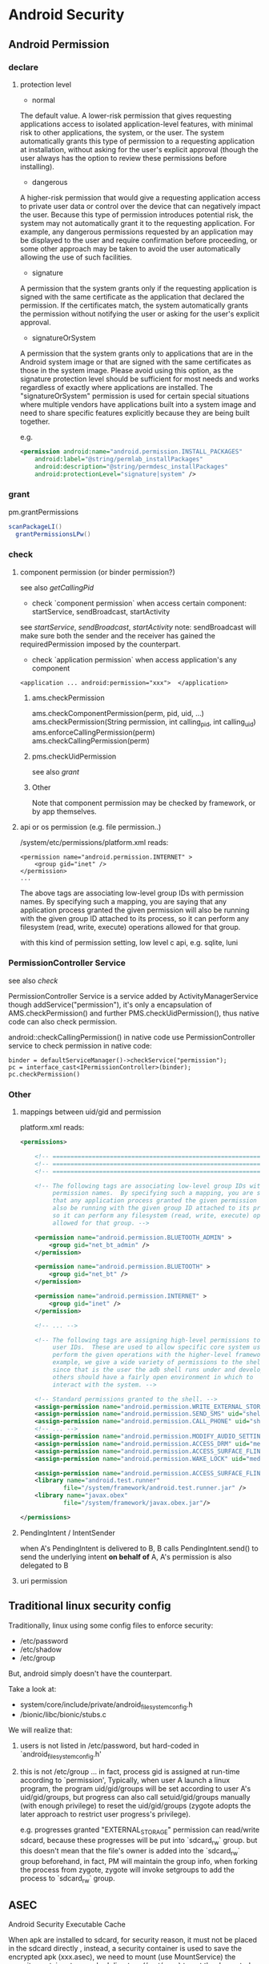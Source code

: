 * Android Security
** Android Permission
*** declare
**** protection level
- normal

The default value. A lower-risk permission that gives requesting
applications access to isolated application-level features, with
minimal risk to other applications, the system, or the user. The
system automatically grants this type of permission to a requesting
application at installation, without asking for the user's explicit
approval (though the user always has the option to review these
permissions before installing).

- dangerous

A higher-risk permission that would give a requesting application
access to private user data or control over the device that can
negatively impact the user. Because this type of permission introduces
potential risk, the system may not automatically grant it to the
requesting application. For example, any dangerous permissions
requested by an application may be displayed to the user and require
confirmation before proceeding, or some other approach may be taken to
avoid the user automatically allowing the use of such facilities.

- signature

A permission that the system grants only if the requesting application
is signed with the same certificate as the application that declared
the permission. If the certificates match, the system automatically
grants the permission without notifying the user or asking for the
user's explicit approval.

- signatureOrSystem

A permission that the system grants only to applications that are in
the Android system image or that are signed with the same certificates
as those in the system image. Please avoid using this option, as the
signature protection level should be sufficient for most needs and
works regardless of exactly where applications are installed. The
"signatureOrSystem" permission is used for certain special situations
where multiple vendors have applications built into a system image and
need to share specific features explicitly because they are being
built together.

e.g. 

#+BEGIN_SRC xml
  <permission android:name="android.permission.INSTALL_PACKAGES"
      android:label="@string/permlab_installPackages"
      android:description="@string/permdesc_installPackages"
      android:protectionLevel="signature|system" />
#+END_SRC

*** grant
pm.grantPermissions
#+BEGIN_SRC java
  scanPackageLI()
    grantPermissionsLPw()
  
#+END_SRC

*** check
**** component permission (or binder permission?)
see also [[Binder.getCallingPid() & Binder.getCallingUid()][getCallingPid]]
- check `component permission` when access certain component: startService, sendBroadcast, startActivity
see [[startService][startService]], [[sendBroadcast][sendBroadcast]], [[startActivity][startActivity]]
note: sendBroadcast will make sure both the sender and the receiver
has gained the requiredPermission imposed by the counterpart.

- check `application permission` when access application's any component
#+BEGIN_EXAMPLE
  <application ... android:permission="xxx">  </application>
#+END_EXAMPLE

***** ams.checkPermission
ams.checkComponentPermission(perm, pid, uid, ...)
  ams.checkPermission(String permission, int calling_pid, int calling_uid) 
    ams.enforceCallingPermission(perm)
    ams.checkCallingPermission(perm)
***** pms.checkUidPermission
see also [[grant]]
***** Other
Note that component permission may be checked by framework, or by app themselves.

**** api or os permission (e.g. file permission..)

/system/etc/permissions/platform.xml reads:
#+BEGIN_EXAMPLE
  <permission name="android.permission.INTERNET" >
      <group gid="inet" />
  </permission>
  ...
#+END_EXAMPLE

The above tags are associating low-level group IDs with permission
names.  By specifying such a mapping, you are saying that any application
process granted the given permission will also be running with the given
group ID attached to its process, so it can perform any filesystem (read,
write, execute) operations allowed for that group.

with this kind of permission setting, low level c api, e.g. sqlite, luni

*** PermissionController Service
see also [[check]]

PermissionController Service is a service added by
ActivityManagerService though addService("permission"), it's only a
encapsulation of AMS.checkPermission() and further
PMS.checkUidPermission(), thus native code can also check permission.

android::checkCallingPermission() in native code use
PermissionController service to check permission in native code:

#+BEGIN_EXAMPLE
  binder = defaultServiceManager()->checkService("permission");
  pc = interface_cast<IPermissionController>(binder);
  pc.checkPermission()
#+END_EXAMPLE

*** Other
**** mappings between uid/gid and permission
platform.xml reads:
#+BEGIN_SRC xml
  <permissions>
  
      <!-- ================================================================== -->
      <!-- ================================================================== -->
      <!-- ================================================================== -->
  
      <!-- The following tags are associating low-level group IDs with
           permission names.  By specifying such a mapping, you are saying
           that any application process granted the given permission will
           also be running with the given group ID attached to its process,
           so it can perform any filesystem (read, write, execute) operations
           allowed for that group. -->
  
      <permission name="android.permission.BLUETOOTH_ADMIN" >
          <group gid="net_bt_admin" />
      </permission>
  
      <permission name="android.permission.BLUETOOTH" >
          <group gid="net_bt" />
      </permission>
  
      <permission name="android.permission.INTERNET" >
          <group gid="inet" />
      </permission>
      
      <!-- ... -->
      
      <!-- The following tags are assigning high-level permissions to specific
           user IDs.  These are used to allow specific core system users to
           perform the given operations with the higher-level framework.  For
           example, we give a wide variety of permissions to the shell user
           since that is the user the adb shell runs under and developers and
           others should have a fairly open environment in which to
           interact with the system. -->
  
      <!-- Standard permissions granted to the shell. -->
      <assign-permission name="android.permission.WRITE_EXTERNAL_STORAGE" uid="shell" />
      <assign-permission name="android.permission.SEND_SMS" uid="shell" />
      <assign-permission name="android.permission.CALL_PHONE" uid="shell" />
      <!-- ... -->
      <assign-permission name="android.permission.MODIFY_AUDIO_SETTINGS" uid="media" />
      <assign-permission name="android.permission.ACCESS_DRM" uid="media" />
      <assign-permission name="android.permission.ACCESS_SURFACE_FLINGER" uid="media" />
      <assign-permission name="android.permission.WAKE_LOCK" uid="media" />
  
      <assign-permission name="android.permission.ACCESS_SURFACE_FLINGER" uid="graphics" />
      <library name="android.test.runner"
              file="/system/framework/android.test.runner.jar" />
      <library name="javax.obex"
              file="/system/framework/javax.obex.jar"/>
  
  </permissions>
  
#+END_SRC
**** PendingIntent / IntentSender
when A's PendingIntent is delivered to B, B calls PendingIntent.send()
to send the underlying intent *on behalf of* A, A's permission is also
delegated to B

**** uri permission
** Traditional linux security config
Traditionally, linux using  some config files to enforce security:

- /etc/password
- /etc/shadow
- /etc/group

But, android simply doesn't have the counterpart. 

Take a look at:
- system/core/include/private/android_filesystem_config.h
- /bionic/libc/bionic/stubs.c

We will realize that:
1. users is not listed in /etc/password, but hard-coded in `android_filesystem_config.h'
2. this is not /etc/group ...  
   in fact, process gid is assigned at run-time according to
   `permission', Typically, when user A launch a linux program, the
   program uid/gid/groups will be set according to user A's
   uid/gid/groups, but progress can also call setuid/gid/groups
   manually (with enough privilege) to reset the uid/gid/groups
   (zygote adopts the later approach to restrict user progress's
   privilege). 

   e.g. progresses granted "EXTERNAL_STORAGE" permission can
   read/write sdcard, because these progresses will be put into
   `sdcard_rw` group. but this doesn't mean that the file's owner is
   added into the `sdcard_rw` group beforehand, in fact, PM will
   maintain the group info, when forking the process from zygote,
   zygote will invoke setgroups to add the process to `sdcard_rw`
   group.
** ASEC
Android Security Executable Cache

When apk are installed to sdcard, for security reason, it must not be
placed in the sdcard directly , instead, a security container is used
to save the encrypted apk (xxx.asec), we need to mount (use
MountService) the security container to a cached directory (/mnt/asec)
to get the decrypted apk (pkg.apk)
*** ASEC
ASEC handle two things: 
1. when installing to sdcard, encrypt the orig `apk' to `asec'
2. when booting, mount the `asec' as `apk' using `sks'

**** /mnt/secure/asec/com.xxx.xxx.asec
the secure container (encrypted apk), /mnt/asec/xxx/pkg.apk is
extracted from this file in run-time
    
secure container is created, mounted, umounted by MountService, which
relies on `asec` executable binary to perform
`mount,umount,create,delete..` of the secure containers:

To create a secure container of 1.apk:
#+BEGIN_SRC text
  asec create cid
  asec mount cid /mnt/asec/xxxix
  cp 1.apk /mnt/asec/xxxx/pkg.apk
  asec umount cid
#+END_SRC

***** More details:
#+BEGIN_EXAMPLE
  $>mount
  1      tmpfs /mnt/asec tmpfs rw,relatime,mode=755,gid=1000 0 0
  2      /dev/block/vold/179:1 /mnt/sdcard vfat rw,dirsync,nosuid,nodev,noexec,relatime,uid=1000,gid=1015,fmask=0702,dmask=0702,allow_utime=0020,codepage=cp437,iocharset=iso8859-1,shortname=mixed,utf8,errors=remount-ro 0 0
  3      /dev/block/vold/179:1 /mnt/secure/asec vfat rw,dirsync,nosuid,nodev,noexec,relatime,uid=1000,gid=1015,fmask=0702,dmask=0702,allow_utime=0020,codepage=cp437,iocharset=iso8859-1,shortname=mixed,utf8,errors=remount-ro 0 0
  4      tmpfs /mnt/sdcard/.android_secure tmpfs ro,relatime,size=0k,mode=000 0 0
  5      /dev/block/dm-0 /mnt/asec/com.sunway.testwebview-1 vfat ro,dirsync,nosuid,nodev,noexec,relatime,uid=1000,fmask=0222,dmask=0222,codepage=cp437,iocharset=iso8859-1,shortname=mixed,utf8,errors=remount-ro 0 0
#+END_EXAMPLE

That is,
1. sdcard is mounted as two part:
  1. the entire sdcard is mounted to /mnt/sdcard (line 2)
  2. sdcard/.android_secure is *bind-mount* to /mnt/secure/asec (line 3)
     *note*: android mount the sdcard/.android_secure to tmpfs (line 4) to obscure the actual asec data on sdcard, so that normal operations
     on sdcard won't touch asec data at run-time.
2. /mnt/secure/asec/xxx.asec is mounted as loop device, e.g.:
   mount /mnt/secure/asec/xxx.asec -o loop=/dev/loop0
3. cryptsetup key /dev/block/dm-0 /dev/loop0
4. mount /dev/block/dm-0 /mnt/asec/xxxx (line 5)
         
Step 3 is essential: android use `device-mapper crypto` as the
`encrypt file system` behind secure container, which can mount a
encrypted image file to a mapped device (dm-0)
**** /mnt/asec/com.xx xx.xxxx/pkg.apk
As is shown is init.rc:

#+BEGIN_EXAMPLE
  # from init.rc
  # Secure container public mount points.
  mkdir /mnt/asec  0700 root system
  mount tmpfs tmpfs /mnt/asec mode=0755,gid=1000
#+END_EXAMPLE

that is, /mnt/asec/ is actually mounted from a tmpfs, it's content
(com.xxx.xx/pkg.apk) actually is the run-time decryption of
/mnt/secure/asec/com.xxx.asec
**** /data/misc/systemkeys/AppsOnSD.sks
the *AES* key to encrypt pkg.apk and decrypt xxx.asec, all the secure container share the same key.

*** device mapper (dm_crypt)
*** To summarize:
secure container is analogous to the `encrypt file system`.
** Signature & Certificate
see also [[keytool & jarsigner]]
*** Android APK 签名比对

[[http://www.blogjava.net/zh-weir/archive/2011/07/19/354663.html][Android APK 签名比对]]
                                                                                                                       
发布过Android应用的朋友们应该都知道，Android APK的发布是需要签名的。签名机制在Android应用和框架中有着十分重要的作用。

例如，Android系统禁止更新安装签名不一致的APK；如果应用需要使用system权限，必须保证APK签名与Framework签名一致，等等。在
《APK Crack》一文中，我们了解到，要破解一个APK，必然需要重新对APK进行签名。而这个签名，一般情况无法再与APK原先的签名保
持一致。（除非APK原作者的私钥泄漏，那已经是另一个层次的软件安全问题了。）

简单地说，签名机制标明了APK的发行机构。因此，站在软件安全的角度，我们就可以通过比对APK的签名情况，判断此APK是否由“官方”
发行，而不是被破解篡改过重新签名打包的“盗版软件”。

Android签名机制

    为了说明APK签名比对对软件安全的有效性，我们有必要了解一下Android APK的签名机制。为了更易于大家理解，我们从Auto-Sign
工具的一条批处理命令说起。

在《APK Crack》一文中，我们了解到，要签名一个没有签名过的APK，可以使用一个叫作Auto-sign的工具。Auto-sign工具实际运行的
是一个叫做Sign.bat的批处理命令。用文本编辑器打开这个批处理文件，我们可以发现，实现签名功能的命令主要是这一行命令：

    java -jar signapk.jar testkey.x509.pem testkey.pk8 update.apk update_signed.apk

    这条命令的意义是：通过signapk.jar这个可执行jar包，以“testkey.x509.pem”这个公钥文件和“testkey.pk8”这个私钥文件对“
update.apk”进行签名，签名后的文件保存为“update_signed.apk”。

    对于此处所使用的私钥和公钥的生成方式，这里就不做进一步介绍了。这方面的资料大家可以找到很多。我们这里要讲的是
signapk.jar到底做了什么。

    signapk.jar是Android源码包中的一个签名工具。由于Android是个开源项目，所以，很高兴地，我们可以直接找到signapk.jar的
源码！路径为/build/tools/signapk/SignApk.java。

对比一个没有签名的APK和一个签名好的APK，我们会发现，签名好的APK包中多了一个叫做META-INF的文件夹。里面有三个文件，分别名
为MANIFEST.MF、CERT.SF和CERT.RSA。signapk.jar就是生成了这几个文件（其他文件没有任何改变。因此我们可以很容易去掉原有签名
信息）。

    通过阅读signapk源码，我们可以理清签名APK包的整个过程。

1、 生成MANIFEST.MF文件：

程序遍历update.apk包中的所有文件(entry)，对非文件夹非签名文件的文件，逐个生成SHA1的数字签名信息，再用Base64进行编码。具
体代码见这个方法：

    private static Manifest addDigestsToManifest(JarFile jar)

关键代码如下：

 1     for (JarEntry entry: byName.values()) {
 2         String name = entry.getName();
 3         if (!entry.isDirectory() && !name.equals(JarFile.MANIFEST_NAME) &&
 4             !name.equals(CERT_SF_NAME) && !name.equals(CERT_RSA_NAME) &&
 5                (stripPattern == null ||!stripPattern.matcher(name).matches())) {
 6                 InputStream data = jar.getInputStream(entry);
 7                 while ((num = data.read(buffer)) > 0) {
 8                     md.update(buffer, 0, num);
 9                 }
10                 Attributes attr = null;
11                 if (input != null) attr = input.getAttributes(name);
12                 attr = attr != null ? new Attributes(attr) : new Attributes();
13                 attr.putValue("SHA1-Digest", base64.encode(md.digest()));
14                 output.getEntries().put(name, attr);
15           }
16     }

    之后将生成的签名写入MANIFEST.MF文件。关键代码如下：

1     Manifest manifest = addDigestsToManifest(inputJar);
2     je = new JarEntry(JarFile.MANIFEST_NAME);
3     je.setTime(timestamp);
4     outputJar.putNextEntry(je);
5     manifest.write(outputJar);

    这里简单介绍下SHA1数字签名。简单地说，它就是一种安全哈希算法，类似于MD5算法。它把任意长度的输入，通过散列算法变成固
定长度的输出（这里我们称作“摘要信息”）。你不能仅通过这个摘要信息复原原来的信息。另外，它保证不同信息的摘要信息彼此不同
。因此，如果你改变了apk包中的文件，那么在apk安装校验时，改变后的文件摘要信息与MANIFEST.MF的检验信息不同，于是程序就不能
成功安装。

2、 生成CERT.SF文件：

对前一步生成的Manifest，使用SHA1-RSA算法，用私钥进行签名。关键代码如下：

1     Signature signature = Signature.getInstance("SHA1withRSA");
2     signature.initSign(privateKey);
3     je = new JarEntry(CERT_SF_NAME);
4     je.setTime(timestamp);
5     outputJar.putNextEntry(je);
6     writeSignatureFile(manifest,
7     new SignatureOutputStream(outputJar, signature));

    RSA是一种非对称加密算法。用私钥通过RSA算法对摘要信息进行加密。在安装时只能使用公钥才能解密它。解密之后，将它与未加
密的摘要信息进行对比，如果相符，则表明内容没有被异常修改。

3、 生成CERT.RSA文件：

生成MANIFEST.MF没有使用密钥信息，生成CERT.SF文件使用了私钥文件。那么我们可以很容易猜测到，CERT.RSA文件的生成肯定和公钥
相关。

CERT.RSA文件中保存了公钥、所采用的加密算法等信息。核心代码如下：

1     je = new JarEntry(CERT_RSA_NAME);
2     je.setTime(timestamp);
3     outputJar.putNextEntry(je);
4     writeSignatureBlock(signature, publicKey, outputJar);

    其中writeSignatureBlock的代码如下：

 1     private static void writeSignatureBlock(
 2         Signature signature, X509Certificate publicKey, OutputStream out)
 3             throws IOException, GeneralSecurityException {
 4                 SignerInfo signerInfo = new SignerInfo(
 5                 new X500Name(publicKey.getIssuerX500Principal().getName()),
 6                 publicKey.getSerialNumber(),
 7                 AlgorithmId.get("SHA1"),
 8                 AlgorithmId.get("RSA"),
 9                 signature.sign());
10 
11         PKCS7 pkcs7 = new PKCS7(
12             new AlgorithmId[] { AlgorithmId.get("SHA1") },
13             new ContentInfo(ContentInfo.DATA_OID, null),
14             new X509Certificate[] { publicKey },
15             new SignerInfo[] { signerInfo });
16 
17         pkcs7.encodeSignedData(out);
18     }

    好了，分析完APK包的签名流程，我们可以清楚地意识到：

1、 Android签名机制其实是对APK包完整性和发布机构唯一性的一种校验机制。

2、 Android签名机制不能阻止APK包被修改，但修改后的再签名无法与原先的签名保持一致。（拥有私钥的情况除外）。

3、 APK包加密的公钥就打包在APK包内，且不同的私钥对应不同的公钥。换句话言之，不同的私钥签名的APK公钥也必不相同。所以我们
可以根据公钥的对比，来判断私钥是否一致。

APK签名比对的实现方式

    好了，通过Android签名机制的分析，我们从理论上证明了通过APK公钥的比对能判断一个APK的发布机构。并且这个发布机构是很难
伪装的，我们暂时可以认为是不可伪装的。

    有了理论基础后，我们就可以开始实践了。那么如何获取到APK文件的公钥信息呢？因为Android系统安装程序肯定会获取APK信息进
行比对，所以我们可以通过Android源码获得一些思路和帮助。

    源码中有一个隐藏的类用于APK包的解析。这个类叫PackageParser，路径为frameworks\base\core\java\android\content\pm\
PackageParser.java。当我们需要获取APK包的相关信息时，可以直接使用这个类，下面代码就是一个例子函数：

 1     private PackageInfo parsePackage(String archiveFilePath, int flags){
 2         
 3         PackageParser packageParser = new PackageParser(archiveFilePath);
 4         DisplayMetrics metrics = new DisplayMetrics();
 5         metrics.setToDefaults();
 6         final File sourceFile = new File(archiveFilePath);
 7         PackageParser.Package pkg = packageParser.parsePackage(
 8                 sourceFile, archiveFilePath, metrics, 0);
 9         if (pkg == null) {
10             return null;
11         }
12         
13         packageParser.collectCertificates(pkg, 0); 
14         
15         return PackageParser.generatePackageInfo(pkg, null, flags, 0, 0);
16     }

    其中参数archiveFilePath指定APK文件路径；flags需设置PackageManager.GET_SIGNATURES位，以保证返回证书签名信息。

    具体如何通过PackageParser获取签名信息在此处不做详述，具体代码请参考PackageParser中的
public boolean collectCertificates(Package pkg, int flags)和private Certificate[] loadCertificates
(JarFile jarFile, JarEntry je, byte[] readBuffer)方法。至于如何在Android应用开发中使用隐藏的类及方法，可以参看我的这篇
文章：《Android应用开发中如何使用隐藏API》。

    紧接着，我们就可以通过packageInfo.signatures来访问到APK的签名信息。还需要说明的是 Android中Signature和Java中
Certificate的对应关系。它们的关系如下面代码所示：

1     pkg.mSignatures = new Signature[certs.length];
2     for (int i=0; i<N; i++) {
3         pkg.mSignatures[i] = new Signature(
4         certs[i].getEncoded());
5     }

    也就是说signature = new Signature(certificate.getEncoded()); certificate证书中包含了公钥和证书的其他基本信息。公钥
不同，证书肯定互不相同。我们可以通过certificate的getPublicKey方法获取公钥信息。所以比对签名证书本质上就是比对公钥信息。

    OK，获取到APK签名证书之后，就剩下比对了。这个简单，功能函数如下所示:

 1     private boolean IsSignaturesSame(Signature[] s1, Signature[] s2) {
 2             if (s1 == null) {
 3                 return false;
 4             }
 5             if (s2 == null) {
 6                 return false;
 7             }
 8             HashSet<Signature> set1 = new HashSet<Signature>();
 9             for (Signature sig : s1) {
10                 set1.add(sig);
11             }
12             HashSet<Signature> set2 = new HashSet<Signature>();
13             for (Signature sig : s2) {
14                 set2.add(sig);
15             }
16             // Make sure s2 contains all signatures in s1.
17             if (set1.equals(set2)) {
18                 return true;
19             }
20             return false;
21         }

APK签名比对的应用场景

    经过以上的论述，想必大家已经明白签名比对的原理和我的实现方式了。那么什么时候什么情况适合使用签名对比来保障
Android APK的软件安全呢？

    个人认为主要有以下三种场景：

1、 程序自检测。在程序运行时，自我进行签名比对。比对样本可以存放在APK包内，也可存放于云端。缺点是程序被破解时，自检测功
能同样可能遭到破坏，使其失效。

2、 可信赖的第三方检测。由可信赖的第三方程序负责APK的软件安全问题。对比样本由第三方收集，放在云端。这种方式适用于杀毒安
全软件或者APP Market之类的软件下载市场。缺点是需要联网检测，在无网络情况下无法实现功能。（不可能把大量的签名数据放在移
动设备本地）。

3、 系统限定安装。这就涉及到改Android系统了。限定仅能安装某些证书的APK。软件发布商需要向系统发布上申请证书。如果发现问
题，能追踪到是哪个软件发布商的责任。适用于系统提供商或者终端产品生产商。缺点是过于封闭，不利于系统的开放性。

以上三种场景，虽然各有缺点，但缺点并不是不能克服的。例如，我们可以考虑程序自检测的功能用native method的方法实现等等。软
件安全是一个复杂的课题，往往需要多种技术联合使用，才能更好的保障软件不被恶意破坏。

*** Android 证书文件位置
- build/target/product/security/
  
